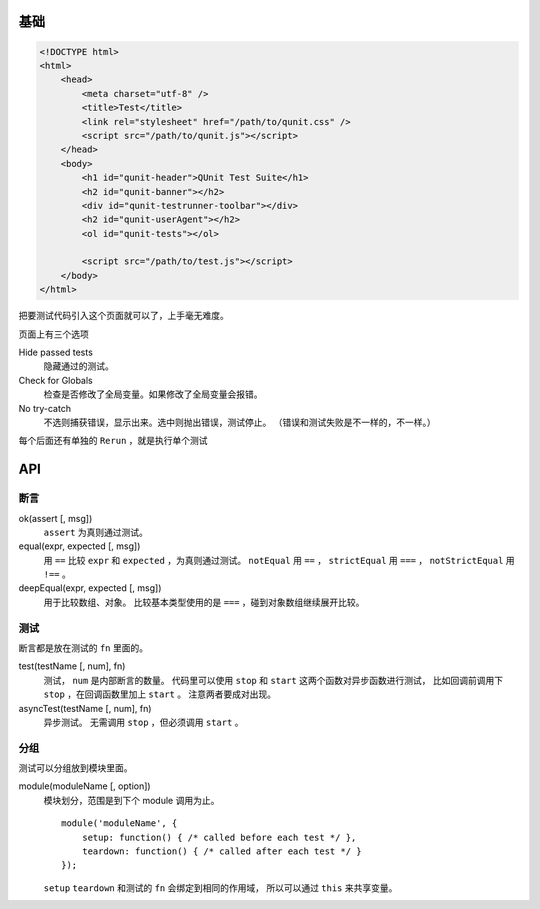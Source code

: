 基础
=====

.. code:: html

    <!DOCTYPE html>
    <html>
        <head>
            <meta charset="utf-8" />
            <title>Test</title>
            <link rel="stylesheet" href="/path/to/qunit.css" />
            <script src="/path/to/qunit.js"></script>
        </head>
        <body>
            <h1 id="qunit-header">QUnit Test Suite</h1>
            <h2 id="qunit-banner"></h2>
            <div id="qunit-testrunner-toolbar"></div>
            <h2 id="qunit-userAgent"></h2>
            <ol id="qunit-tests"></ol>

            <script src="/path/to/test.js"></script>
        </body>
    </html>

把要测试代码引入这个页面就可以了，上手毫无难度。

页面上有三个选项

Hide passed tests
    隐藏通过的测试。

Check for Globals
    检查是否修改了全局变量。如果修改了全局变量会报错。

No try-catch
    不选则捕获错误，显示出来。选中则抛出错误，测试停止。
    （错误和测试失败是不一样的，不一样。）

每个后面还有单独的 ``Rerun`` ，就是执行单个测试





API
====

断言
-----

ok(assert [, msg])
    ``assert`` 为真则通过测试。

equal(expr, expected [, msg])
    用 ``==`` 比较 ``expr`` 和 ``expected`` ，为真则通过测试。
    ``notEqual`` 用 ``==`` ，
    ``strictEqual`` 用 ``===`` ，
    ``notStrictEqual`` 用 ``!==`` 。

deepEqual(expr, expected [, msg])
    用于比较数组、对象。
    比较基本类型使用的是 ``===`` ，碰到对象数组继续展开比较。


测试
-----

断言都是放在测试的 ``fn`` 里面的。

test(testName [, num], fn)
    测试， ``num`` 是内部断言的数量。
    代码里可以使用 ``stop`` 和 ``start`` 这两个函数对异步函数进行测试，
    比如回调前调用下 ``stop`` ，在回调函数里加上 ``start`` 。
    注意两者要成对出现。

asyncTest(testName [, num], fn)
    异步测试。
    无需调用 ``stop`` ，但必须调用 ``start`` 。


分组
-----

测试可以分组放到模块里面。

module(moduleName [, option])
    模块划分，范围是到下个 module 调用为止。

    ::

        module('moduleName', {
            setup: function() { /* called before each test */ },
            teardown: function() { /* called after each test */ }
        });

    ``setup`` ``teardown`` 和测试的 ``fn`` 会绑定到相同的作用域，
    所以可以通过 ``this`` 来共享变量。
